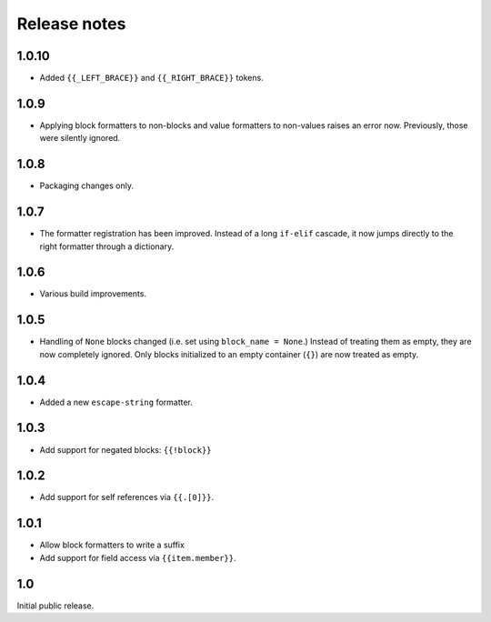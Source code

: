 Release notes
=============

1.0.10
------

* Added ``{{_LEFT_BRACE}}`` and ``{{_RIGHT_BRACE}}`` tokens.

1.0.9
-----

* Applying block formatters to non-blocks and value formatters to non-values
  raises an error now. Previously, those were silently ignored.

1.0.8
-----

* Packaging changes only.

1.0.7
-----

* The formatter registration has been improved. Instead of a long ``if-elif``
  cascade, it now jumps directly to the right formatter through a dictionary.

1.0.6
-----

* Various build improvements.

1.0.5
-----

* Handling of ``None`` blocks changed (i.e. set using ``block_name = None``.) Instead of treating them as empty, they are now completely ignored. Only blocks initialized to an empty container (``{}``) are now treated as empty.

1.0.4
-----

* Added a new ``escape-string`` formatter.

1.0.3
-----

* Add support for negated blocks: ``{{!block}}``

1.0.2
-----

* Add support for self references via ``{{.[0]}}``.

1.0.1
-----

* Allow block formatters to write a suffix
* Add support for field access via ``{{item.member}}``.

1.0
---

Initial public release.
